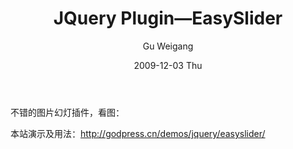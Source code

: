 #+TITLE: JQuery Plugin---EasySlider
#+AUTHOR: Gu Weigang
#+EMAIL: guweigang@outlook.com
#+DATE: 2009-12-03 Thu
#+URI: /blog/2009/12/03/jquery-plugin-easyslider/
#+KEYWORDS: 
#+TAGS: easyslider, jquery, js, slider
#+LANGUAGE: zh_CN
#+OPTIONS: H:3 num:nil toc:nil \n:nil ::t |:t ^:nil -:nil f:t *:t <:t
#+DESCRIPTION: 

不错的图片幻灯插件，看图：

[[http://godpress.cn/wp-content/uploads/2009/12/QQ截图未命名.jpg]]

本站演示及用法：[[http://godpress.cn/demos/jquery/easyslider/][http://godpress.cn/demos/jquery/easyslider/]]


